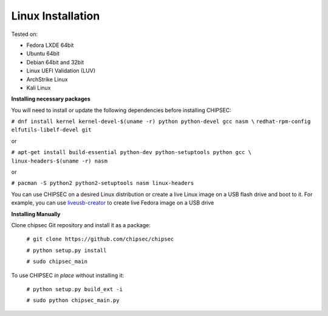 
Linux Installation
===================
   
Tested on:

- Fedora LXDE 64bit
- Ubuntu 64bit
- Debian 64bit and 32bit
- Linux UEFI Validation (LUV)
- ArchStrike Linux
- Kali Linux


**Installing necessary packages**

You will need to install or update the following dependencies before installing CHIPSEC:

``# dnf install kernel kernel-devel-$(uname -r) python python-devel gcc nasm \``
``redhat-rpm-config elfutils-libelf-devel git``

or

``# apt-get install build-essential python-dev python-setuptools python gcc \``
``linux-headers-$(uname -r) nasm``

or

``# pacman -S python2 python2-setuptools nasm linux-headers``

You can use CHIPSEC on a desired Linux distribution or create a live Linux image on a USB flash drive and boot to it. For example, you can use `liveusb-creator <https://fedorahosted.org/liveusb-creator/>`_ to create live Fedora image on a USB drive

**Installing Manually**

Clone chipsec Git repository and install it as a package:

	``# git clone https://github.com/chipsec/chipsec``

	``# python setup.py install``

	``# sudo chipsec_main``

To use CHIPSEC *in place* without installing it:

	``# python setup.py build_ext -i``

	``# sudo python chipsec_main.py``
